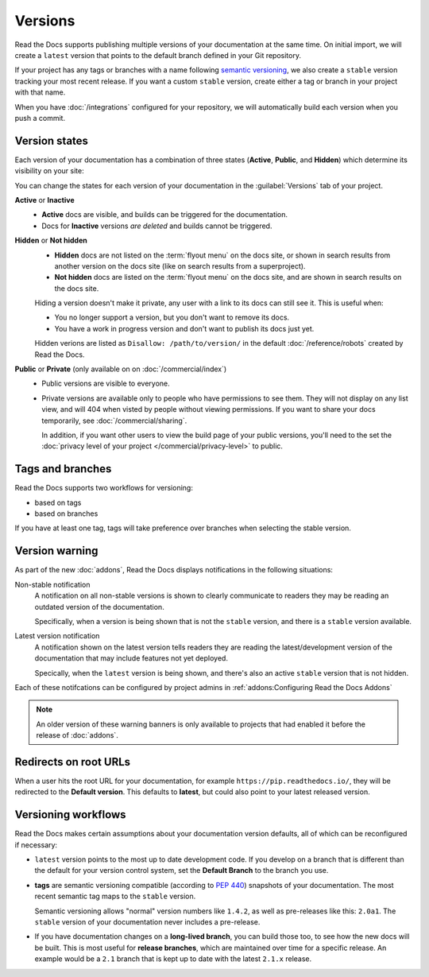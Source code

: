 Versions
========

Read the Docs supports publishing multiple versions of your documentation
at the same time.
On initial import, we will create a ``latest`` version
that points to the default branch defined in your Git repository.

If your project has any tags or branches with a name following `semantic versioning <https://semver.org/>`_,
we also create a ``stable`` version tracking your most recent release.
If you want a custom ``stable`` version,
create either a tag or branch in your project with that name.

When you have :doc:`/integrations` configured for your repository,
we will automatically build each version when you push a commit.

Version states
--------------

Each version of your documentation has a combination of three states (**Active**, **Public**, and **Hidden**) which determine its visibility on your site:

You can change the states for each version of your documentation in the :guilabel:`Versions` tab of your project.

**Active** or **Inactive**
  - **Active** docs are visible, and builds can be triggered for the documentation.
  - Docs for **Inactive** versions *are deleted* and builds cannot be triggered.

**Hidden** or **Not hidden**
  - **Hidden** docs are not listed on the :term:`flyout menu` on the docs site,
    or shown in search results from another version on the docs site
    (like on search results from a superproject).
  - **Not hidden** docs are listed on the :term:`flyout menu` on the docs site,
    and are shown in search results on the docs site.

  Hiding a version doesn't make it private,
  any user with a link to its docs can still see it.
  This is useful when:

  - You no longer support a version, but you don't want to remove its docs.
  - You have a work in progress version and don't want to publish its docs just yet.

  Hidden verions are listed as ``Disallow: /path/to/version/``
  in the default :doc:`/reference/robots` created by Read the Docs.

**Public** or **Private** (only available on on :doc:`/commercial/index`)
  - Public versions are visible to everyone.
  - Private versions are available only to people who have permissions to see them.
    They will not display on any list view, and will 404 when visted by people without viewing permissions.
    If you want to share your docs temporarily, see :doc:`/commercial/sharing`.

    In addition, if you want other users to view the build page of your public versions,
    you'll need to the set the :doc:`privacy level of your project </commercial/privacy-level>` to public.


Tags and branches
-----------------

Read the Docs supports two workflows for versioning:

- based on tags
- based on branches

If you have at least one tag,
tags will take preference over branches when selecting the stable version.

Version warning
---------------

As part of the new :doc:`addons`, Read the Docs displays notifications in the following situations:

Non-stable notification
    A notification on all non-stable versions is shown to clearly communicate to readers they may be reading an outdated version of the documentation.

    Specifically, when a version is being shown that is not the ``stable`` version, and there is a ``stable``
    version available.

Latest version notification
    A notification shown on the latest version tells readers they are reading the latest/development version of the documentation that may include features not yet deployed.

    Specically, when the ``latest`` version is being shown, and there's also an active ``stable`` version that is not hidden.

Each of these notifcations can be configured by project admins in :ref:`addons:Configuring Read the Docs Addons`

.. note::

   An older version of these warning banners is only available to projects that had enabled it before the release of :doc:`addons`.

Redirects on root URLs
----------------------

When a user hits the root URL for your documentation,
for example ``https://pip.readthedocs.io/``,
they will be redirected to the **Default version**.
This defaults to **latest**,
but could also point to your latest released version.

Versioning workflows
--------------------

Read the Docs makes certain assumptions about your documentation version defaults,
all of which can be reconfigured if necessary:

- ``latest`` version points to the most up to date development code.
  If you develop on a branch that is different than the default for your version control system,
  set the **Default Branch** to the branch you use.

- **tags** are semantic versioning compatible (according to  `PEP 440`_) snapshots
  of your documentation. The most recent semantic tag maps to the ``stable`` version.

  Semantic versioning allows "normal" version numbers like ``1.4.2``, as
  well as pre-releases like this: ``2.0a1``. The ``stable`` version of your documentation never includes a pre-release.

- If you have documentation changes on a **long-lived branch**,
  you can build those too, to see how the new docs will be built.
  This is most useful for **release branches**, which are maintained over time for a specific release.
  An example would be a ``2.1`` branch that is kept up to date with the latest ``2.1.x`` release.

.. _PEP 440: https://www.python.org/dev/peps/pep-0440/
